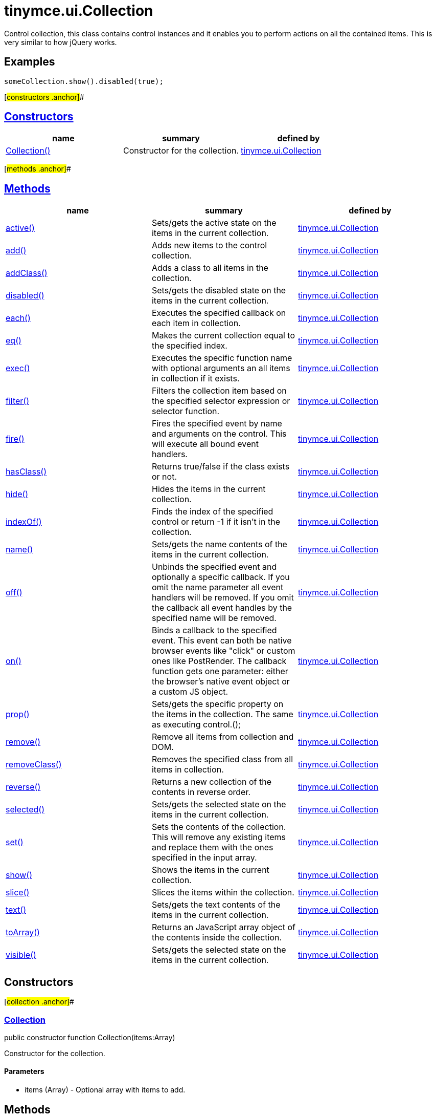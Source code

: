 = tinymce.ui.Collection

Control collection, this class contains control instances and it enables you to perform actions on all the contained items. This is very similar to how jQuery works.

== Examples

[source,prettyprint]
----
someCollection.show().disabled(true);
----

[#constructors .anchor]##

== link:#constructors[Constructors]

[cols=",,",options="header",]
|===
|name |summary |defined by
|link:#collection[Collection()] |Constructor for the collection. |link:/docs-4x/api/tinymce.ui/tinymce.ui.collection[tinymce.ui.Collection]
|===

[#methods .anchor]##

== link:#methods[Methods]

[cols=",,",options="header",]
|===
|name |summary |defined by
|link:#active[active()] |Sets/gets the active state on the items in the current collection. |link:/docs-4x/api/tinymce.ui/tinymce.ui.collection[tinymce.ui.Collection]
|link:#add[add()] |Adds new items to the control collection. |link:/docs-4x/api/tinymce.ui/tinymce.ui.collection[tinymce.ui.Collection]
|link:#addclass[addClass()] |Adds a class to all items in the collection. |link:/docs-4x/api/tinymce.ui/tinymce.ui.collection[tinymce.ui.Collection]
|link:#disabled[disabled()] |Sets/gets the disabled state on the items in the current collection. |link:/docs-4x/api/tinymce.ui/tinymce.ui.collection[tinymce.ui.Collection]
|link:#each[each()] |Executes the specified callback on each item in collection. |link:/docs-4x/api/tinymce.ui/tinymce.ui.collection[tinymce.ui.Collection]
|link:#eq[eq()] |Makes the current collection equal to the specified index. |link:/docs-4x/api/tinymce.ui/tinymce.ui.collection[tinymce.ui.Collection]
|link:#exec[exec()] |Executes the specific function name with optional arguments an all items in collection if it exists. |link:/docs-4x/api/tinymce.ui/tinymce.ui.collection[tinymce.ui.Collection]
|link:#filter[filter()] |Filters the collection item based on the specified selector expression or selector function. |link:/docs-4x/api/tinymce.ui/tinymce.ui.collection[tinymce.ui.Collection]
|link:#fire[fire()] |Fires the specified event by name and arguments on the control. This will execute all bound event handlers. |link:/docs-4x/api/tinymce.ui/tinymce.ui.collection[tinymce.ui.Collection]
|link:#hasclass[hasClass()] |Returns true/false if the class exists or not. |link:/docs-4x/api/tinymce.ui/tinymce.ui.collection[tinymce.ui.Collection]
|link:#hide[hide()] |Hides the items in the current collection. |link:/docs-4x/api/tinymce.ui/tinymce.ui.collection[tinymce.ui.Collection]
|link:#indexof[indexOf()] |Finds the index of the specified control or return -1 if it isn't in the collection. |link:/docs-4x/api/tinymce.ui/tinymce.ui.collection[tinymce.ui.Collection]
|link:#name[name()] |Sets/gets the name contents of the items in the current collection. |link:/docs-4x/api/tinymce.ui/tinymce.ui.collection[tinymce.ui.Collection]
|link:#off[off()] |Unbinds the specified event and optionally a specific callback. If you omit the name parameter all event handlers will be removed. If you omit the callback all event handles by the specified name will be removed. |link:/docs-4x/api/tinymce.ui/tinymce.ui.collection[tinymce.ui.Collection]
|link:#on[on()] |Binds a callback to the specified event. This event can both be native browser events like "click" or custom ones like PostRender. The callback function gets one parameter: either the browser's native event object or a custom JS object. |link:/docs-4x/api/tinymce.ui/tinymce.ui.collection[tinymce.ui.Collection]
|link:#prop[prop()] |Sets/gets the specific property on the items in the collection. The same as executing control.(); |link:/docs-4x/api/tinymce.ui/tinymce.ui.collection[tinymce.ui.Collection]
|link:#remove[remove()] |Remove all items from collection and DOM. |link:/docs-4x/api/tinymce.ui/tinymce.ui.collection[tinymce.ui.Collection]
|link:#removeclass[removeClass()] |Removes the specified class from all items in collection. |link:/docs-4x/api/tinymce.ui/tinymce.ui.collection[tinymce.ui.Collection]
|link:#reverse[reverse()] |Returns a new collection of the contents in reverse order. |link:/docs-4x/api/tinymce.ui/tinymce.ui.collection[tinymce.ui.Collection]
|link:#selected[selected()] |Sets/gets the selected state on the items in the current collection. |link:/docs-4x/api/tinymce.ui/tinymce.ui.collection[tinymce.ui.Collection]
|link:#set[set()] |Sets the contents of the collection. This will remove any existing items and replace them with the ones specified in the input array. |link:/docs-4x/api/tinymce.ui/tinymce.ui.collection[tinymce.ui.Collection]
|link:#show[show()] |Shows the items in the current collection. |link:/docs-4x/api/tinymce.ui/tinymce.ui.collection[tinymce.ui.Collection]
|link:#slice[slice()] |Slices the items within the collection. |link:/docs-4x/api/tinymce.ui/tinymce.ui.collection[tinymce.ui.Collection]
|link:#text[text()] |Sets/gets the text contents of the items in the current collection. |link:/docs-4x/api/tinymce.ui/tinymce.ui.collection[tinymce.ui.Collection]
|link:#toarray[toArray()] |Returns an JavaScript array object of the contents inside the collection. |link:/docs-4x/api/tinymce.ui/tinymce.ui.collection[tinymce.ui.Collection]
|link:#visible[visible()] |Sets/gets the selected state on the items in the current collection. |link:/docs-4x/api/tinymce.ui/tinymce.ui.collection[tinymce.ui.Collection]
|===

== Constructors

[#collection .anchor]##

=== link:#collection[Collection]

public constructor function Collection(items:Array)

Constructor for the collection.

==== Parameters

* [.param-name]#items# [.param-type]#(Array)# - Optional array with items to add.

== Methods

[#active .anchor]##

=== link:#active[active]

active():tinymce.ui.Collection

Sets/gets the active state on the items in the current collection.

==== Return value

* link:/docs-4x/api/tinymce.ui/tinymce.ui.collection[[.return-type]#tinymce.ui.Collection#] - Current collection instance or active state of the first item on a get operation.

[#add .anchor]##

=== link:#add[add]

add(items:Array):tinymce.ui.Collection

Adds new items to the control collection.

==== Parameters

* [.param-name]#items# [.param-type]#(Array)# - Array if items to add to collection.

==== Return value

* link:/docs-4x/api/tinymce.ui/tinymce.ui.collection[[.return-type]#tinymce.ui.Collection#] - Current collection instance.

[#addclass .anchor]##

=== link:#addclass[addClass]

addClass(cls:String):tinymce.ui.Collection

Adds a class to all items in the collection.

==== Parameters

* [.param-name]#cls# [.param-type]#(String)# - Class to add to each item.

==== Return value

* link:/docs-4x/api/tinymce.ui/tinymce.ui.collection[[.return-type]#tinymce.ui.Collection#] - Current collection instance.

[#disabled .anchor]##

=== link:#disabled[disabled]

disabled():tinymce.ui.Collection

Sets/gets the disabled state on the items in the current collection.

==== Return value

* link:/docs-4x/api/tinymce.ui/tinymce.ui.collection[[.return-type]#tinymce.ui.Collection#] - Current collection instance or disabled state of the first item on a get operation.

[#each .anchor]##

=== link:#each[each]

each(callback:function):tinymce.ui.Collection

Executes the specified callback on each item in collection.

==== Parameters

* [.param-name]#callback# [.param-type]#(function)# - Callback to execute for each item in collection.

==== Return value

* link:/docs-4x/api/tinymce.ui/tinymce.ui.collection[[.return-type]#tinymce.ui.Collection#] - Current collection instance.

[#eq .anchor]##

=== link:#eq[eq]

eq(index:Number):tinymce.ui.Collection

Makes the current collection equal to the specified index.

==== Parameters

* [.param-name]#index# [.param-type]#(Number)# - Index of the item to set the collection to.

==== Return value

* link:/docs-4x/api/tinymce.ui/tinymce.ui.collection[[.return-type]#tinymce.ui.Collection#] - Current collection.

[#exec .anchor]##

=== link:#exec[exec]

exec(name:String, ...:Object):tinymce.ui.Collection

Executes the specific function name with optional arguments an all items in collection if it exists.

==== Examples

[source,prettyprint]
----
collection.exec("myMethod", arg1, arg2, arg3);
----

==== Parameters

* [.param-name]#name# [.param-type]#(String)# - Name of the function to execute.
* [.param-name]#...# [.param-type]#(Object)# - Multiple arguments to pass to each function.

==== Return value

* link:/docs-4x/api/tinymce.ui/tinymce.ui.collection[[.return-type]#tinymce.ui.Collection#] - Current collection.

[#filter .anchor]##

=== link:#filter[filter]

filter(selector:String):tinymce.ui.Collection

Filters the collection item based on the specified selector expression or selector function.

==== Parameters

* [.param-name]#selector# [.param-type]#(String)# - Selector expression to filter items by.

==== Return value

* link:/docs-4x/api/tinymce.ui/tinymce.ui.collection[[.return-type]#tinymce.ui.Collection#] - Collection containing the filtered items.

[#fire .anchor]##

=== link:#fire[fire]

fire(name:String, args:Object):tinymce.ui.Collection

Fires the specified event by name and arguments on the control. This will execute all bound event handlers.

==== Parameters

* [.param-name]#name# [.param-type]#(String)# - Name of the event to fire.
* [.param-name]#args# [.param-type]#(Object)# - Optional arguments to pass to the event.

==== Return value

* link:/docs-4x/api/tinymce.ui/tinymce.ui.collection[[.return-type]#tinymce.ui.Collection#] - Current collection instance.

[#hasclass .anchor]##

=== link:#hasclass[hasClass]

hasClass(cls:String):Boolean

Returns true/false if the class exists or not.

==== Parameters

* [.param-name]#cls# [.param-type]#(String)# - Class to check for.

==== Return value

* [.return-type]#Boolean# - true/false state if the class exists or not.

[#hide .anchor]##

=== link:#hide[hide]

hide():tinymce.ui.Collection

Hides the items in the current collection.

==== Return value

* link:/docs-4x/api/tinymce.ui/tinymce.ui.collection[[.return-type]#tinymce.ui.Collection#] - Current collection instance.

[#indexof .anchor]##

=== link:#indexof[indexOf]

indexOf(ctrl:Control):Number

Finds the index of the specified control or return -1 if it isn't in the collection.

==== Parameters

* [.param-name]#ctrl# [.param-type]#(Control)# - Control instance to look for.

==== Return value

* [.return-type]#Number# - Index of the specified control or -1.

[#name .anchor]##

=== link:#name[name]

name():tinymce.ui.Collection

Sets/gets the name contents of the items in the current collection.

==== Return value

* link:/docs-4x/api/tinymce.ui/tinymce.ui.collection[[.return-type]#tinymce.ui.Collection#] - Current collection instance or name value of the first item on a get operation.

[#off .anchor]##

=== link:#off[off]

off(name:String, callback:function):tinymce.ui.Collection

Unbinds the specified event and optionally a specific callback. If you omit the name parameter all event handlers will be removed. If you omit the callback all event handles by the specified name will be removed.

==== Parameters

* [.param-name]#name# [.param-type]#(String)# - Optional name for the event to unbind.
* [.param-name]#callback# [.param-type]#(function)# - Optional callback function to unbind.

==== Return value

* link:/docs-4x/api/tinymce.ui/tinymce.ui.collection[[.return-type]#tinymce.ui.Collection#] - Current collection instance.

[#on .anchor]##

=== link:#on[on]

on(name:String, callback:String):tinymce.ui.Collection

Binds a callback to the specified event. This event can both be native browser events like "click" or custom ones like PostRender. The callback function gets one parameter: either the browser's native event object or a custom JS object.

==== Parameters

* [.param-name]#name# [.param-type]#(String)# - Name of the event to bind. For example "click".
* [.param-name]#callback# [.param-type]#(String)# - Callback function to execute once the event occurs.

==== Return value

* link:/docs-4x/api/tinymce.ui/tinymce.ui.collection[[.return-type]#tinymce.ui.Collection#] - Current collection instance.

[#prop .anchor]##

=== link:#prop[prop]

prop(name:String, value:Object):tinymce.ui.Collection

Sets/gets the specific property on the items in the collection. The same as executing control.();

==== Parameters

* [.param-name]#name# [.param-type]#(String)# - Property name to get/set.
* [.param-name]#value# [.param-type]#(Object)# - Optional object value to set.

==== Return value

* link:/docs-4x/api/tinymce.ui/tinymce.ui.collection[[.return-type]#tinymce.ui.Collection#] - Current collection instance or value of the first item on a get operation.

[#remove .anchor]##

=== link:#remove[remove]

remove():tinymce.ui.Collection

Remove all items from collection and DOM.

==== Return value

* link:/docs-4x/api/tinymce.ui/tinymce.ui.collection[[.return-type]#tinymce.ui.Collection#] - Current collection.

[#removeclass .anchor]##

=== link:#removeclass[removeClass]

removeClass(cls:String):tinymce.ui.Collection

Removes the specified class from all items in collection.

==== Parameters

* [.param-name]#cls# [.param-type]#(String)# - Class to remove from each item.

==== Return value

* link:/docs-4x/api/tinymce.ui/tinymce.ui.collection[[.return-type]#tinymce.ui.Collection#] - Current collection instance.

[#reverse .anchor]##

=== link:#reverse[reverse]

reverse():tinymce.ui.Collection

Returns a new collection of the contents in reverse order.

==== Return value

* link:/docs-4x/api/tinymce.ui/tinymce.ui.collection[[.return-type]#tinymce.ui.Collection#] - Collection instance with reversed items.

[#selected .anchor]##

=== link:#selected[selected]

selected():tinymce.ui.Collection

Sets/gets the selected state on the items in the current collection.

==== Return value

* link:/docs-4x/api/tinymce.ui/tinymce.ui.collection[[.return-type]#tinymce.ui.Collection#] - Current collection instance or selected state of the first item on a get operation.

[#set .anchor]##

=== link:#set[set]

set(items:Array):tinymce.ui.Collection

Sets the contents of the collection. This will remove any existing items and replace them with the ones specified in the input array.

==== Parameters

* [.param-name]#items# [.param-type]#(Array)# - Array with items to set into the Collection.

==== Return value

* link:/docs-4x/api/tinymce.ui/tinymce.ui.collection[[.return-type]#tinymce.ui.Collection#] - Collection instance.

[#show .anchor]##

=== link:#show[show]

show():tinymce.ui.Collection

Shows the items in the current collection.

==== Return value

* link:/docs-4x/api/tinymce.ui/tinymce.ui.collection[[.return-type]#tinymce.ui.Collection#] - Current collection instance.

[#slice .anchor]##

=== link:#slice[slice]

slice(index:Number, len:Number):tinymce.ui.Collection

Slices the items within the collection.

==== Parameters

* [.param-name]#index# [.param-type]#(Number)# - Index to slice at.
* [.param-name]#len# [.param-type]#(Number)# - Optional length to slice.

==== Return value

* link:/docs-4x/api/tinymce.ui/tinymce.ui.collection[[.return-type]#tinymce.ui.Collection#] - Current collection.

[#text .anchor]##

=== link:#text[text]

text():tinymce.ui.Collection

Sets/gets the text contents of the items in the current collection.

==== Return value

* link:/docs-4x/api/tinymce.ui/tinymce.ui.collection[[.return-type]#tinymce.ui.Collection#] - Current collection instance or text value of the first item on a get operation.

[#toarray .anchor]##

=== link:#toarray[toArray]

toArray():Array

Returns an JavaScript array object of the contents inside the collection.

==== Return value

* [.return-type]#Array# - Array with all items from collection.

[#visible .anchor]##

=== link:#visible[visible]

visible():tinymce.ui.Collection

Sets/gets the selected state on the items in the current collection.

==== Return value

* link:/docs-4x/api/tinymce.ui/tinymce.ui.collection[[.return-type]#tinymce.ui.Collection#] - Current collection instance or visible state of the first item on a get operation.
